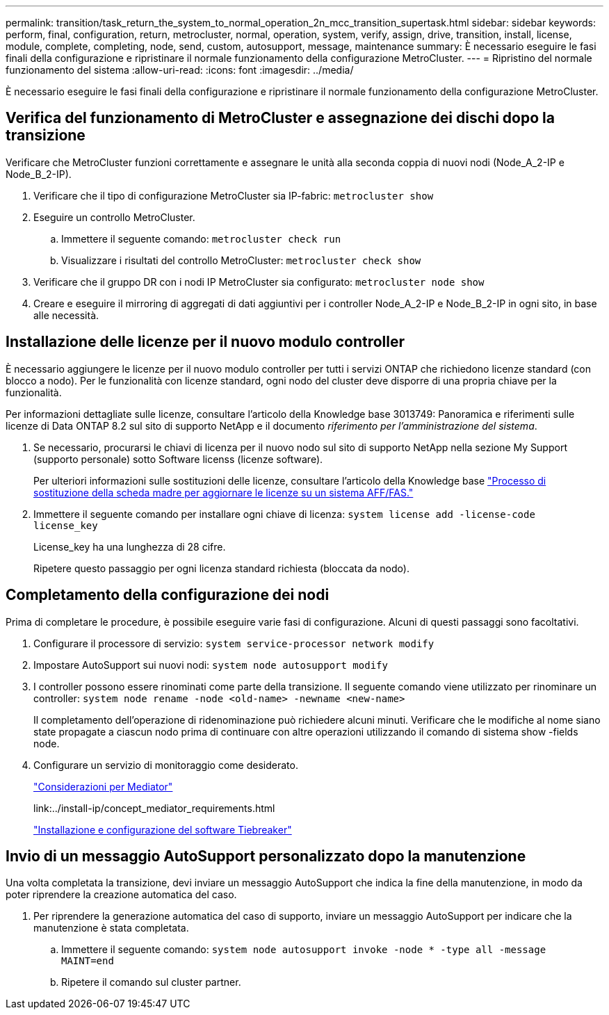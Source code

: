 ---
permalink: transition/task_return_the_system_to_normal_operation_2n_mcc_transition_supertask.html 
sidebar: sidebar 
keywords: perform, final, configuration, return, metrocluster, normal, operation, system, verify, assign, drive, transition, install, license, module, complete, completing, node, send, custom, autosupport, message, maintenance 
summary: È necessario eseguire le fasi finali della configurazione e ripristinare il normale funzionamento della configurazione MetroCluster. 
---
= Ripristino del normale funzionamento del sistema
:allow-uri-read: 
:icons: font
:imagesdir: ../media/


[role="lead"]
È necessario eseguire le fasi finali della configurazione e ripristinare il normale funzionamento della configurazione MetroCluster.



== Verifica del funzionamento di MetroCluster e assegnazione dei dischi dopo la transizione

Verificare che MetroCluster funzioni correttamente e assegnare le unità alla seconda coppia di nuovi nodi (Node_A_2-IP e Node_B_2-IP).

. Verificare che il tipo di configurazione MetroCluster sia IP-fabric: `metrocluster show`
. Eseguire un controllo MetroCluster.
+
.. Immettere il seguente comando: `metrocluster check run`
.. Visualizzare i risultati del controllo MetroCluster: `metrocluster check show`


. Verificare che il gruppo DR con i nodi IP MetroCluster sia configurato: `metrocluster node show`
. Creare e eseguire il mirroring di aggregati di dati aggiuntivi per i controller Node_A_2-IP e Node_B_2-IP in ogni sito, in base alle necessità.




== Installazione delle licenze per il nuovo modulo controller

È necessario aggiungere le licenze per il nuovo modulo controller per tutti i servizi ONTAP che richiedono licenze standard (con blocco a nodo). Per le funzionalità con licenze standard, ogni nodo del cluster deve disporre di una propria chiave per la funzionalità.

Per informazioni dettagliate sulle licenze, consultare l'articolo della Knowledge base 3013749: Panoramica e riferimenti sulle licenze di Data ONTAP 8.2 sul sito di supporto NetApp e il documento _riferimento per l'amministrazione del sistema_.

. Se necessario, procurarsi le chiavi di licenza per il nuovo nodo sul sito di supporto NetApp nella sezione My Support (supporto personale) sotto Software licenss (licenze software).
+
Per ulteriori informazioni sulle sostituzioni delle licenze, consultare l'articolo della Knowledge base link:https://kb.netapp.com/Advice_and_Troubleshooting/Flash_Storage/AFF_Series/Post_Motherboard_Replacement_Process_to_update_Licensing_on_a_AFF_FAS_system["Processo di sostituzione della scheda madre per aggiornare le licenze su un sistema AFF/FAS."^]

. Immettere il seguente comando per installare ogni chiave di licenza: `system license add -license-code license_key`
+
License_key ha una lunghezza di 28 cifre.

+
Ripetere questo passaggio per ogni licenza standard richiesta (bloccata da nodo).





== Completamento della configurazione dei nodi

Prima di completare le procedure, è possibile eseguire varie fasi di configurazione. Alcuni di questi passaggi sono facoltativi.

. Configurare il processore di servizio: `system service-processor network modify`
. Impostare AutoSupport sui nuovi nodi: `system node autosupport modify`
. I controller possono essere rinominati come parte della transizione. Il seguente comando viene utilizzato per rinominare un controller: `system node rename -node <old-name> -newname <new-name>`
+
Il completamento dell'operazione di ridenominazione può richiedere alcuni minuti. Verificare che le modifiche al nome siano state propagate a ciascun nodo prima di continuare con altre operazioni utilizzando il comando di sistema show -fields node.

. Configurare un servizio di monitoraggio come desiderato.
+
link:../install-ip/concept_considerations_mediator.html["Considerazioni per Mediator"]

+
link:../install-ip/concept_mediator_requirements.html

+
link:../tiebreaker/concept_overview_of_the_tiebreaker_software.html["Installazione e configurazione del software Tiebreaker"]





== Invio di un messaggio AutoSupport personalizzato dopo la manutenzione

Una volta completata la transizione, devi inviare un messaggio AutoSupport che indica la fine della manutenzione, in modo da poter riprendere la creazione automatica del caso.

. Per riprendere la generazione automatica del caso di supporto, inviare un messaggio AutoSupport per indicare che la manutenzione è stata completata.
+
.. Immettere il seguente comando: `system node autosupport invoke -node * -type all -message MAINT=end`
.. Ripetere il comando sul cluster partner.



